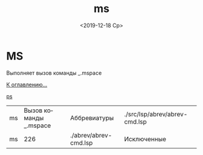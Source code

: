 #+OPTIONS: ':nil *:t -:t ::t <:t H:3 \n:nil ^:t arch:headline
#+OPTIONS: author:t broken-links:nil c:nil creator:nil
#+OPTIONS: d:(not "LOGBOOK") date:t e:t email:nil f:t inline:t num:t
#+OPTIONS: p:nil pri:nil prop:nil stat:t tags:t tasks:t tex:t
#+OPTIONS: timestamp:t title:t toc:t todo:t |:t
#+TITLE: ms
#+DATE: <2019-12-18 Ср>
#+AUTHOR:
#+EMAIL: namatv@MNASOFT-01
#+LANGUAGE: ru
#+SELECT_TAGS: export
#+EXCLUDE_TAGS: noexport
#+CREATOR: Emacs 26.3 (Org mode 9.1.9)

* MS
Выполняет вызов команды _.mspace

[[file:d:/home/namatv/Develop/git/MNAS_acad_utils/doc/mnasoft_command_list.org][К оглавлению...]]

[[file:d:/home/namatv/Develop/git/MNAS_acad_utils/doc/ps/ps.org][ps]]

| ms | Вызов команды _.mspace | Аббревиатуры          | ./src/lsp/abrev/abrev-cmd.lsp |
| ms |                    226 | ./abrev/abrev-cmd.lsp | Исключенные                   |
